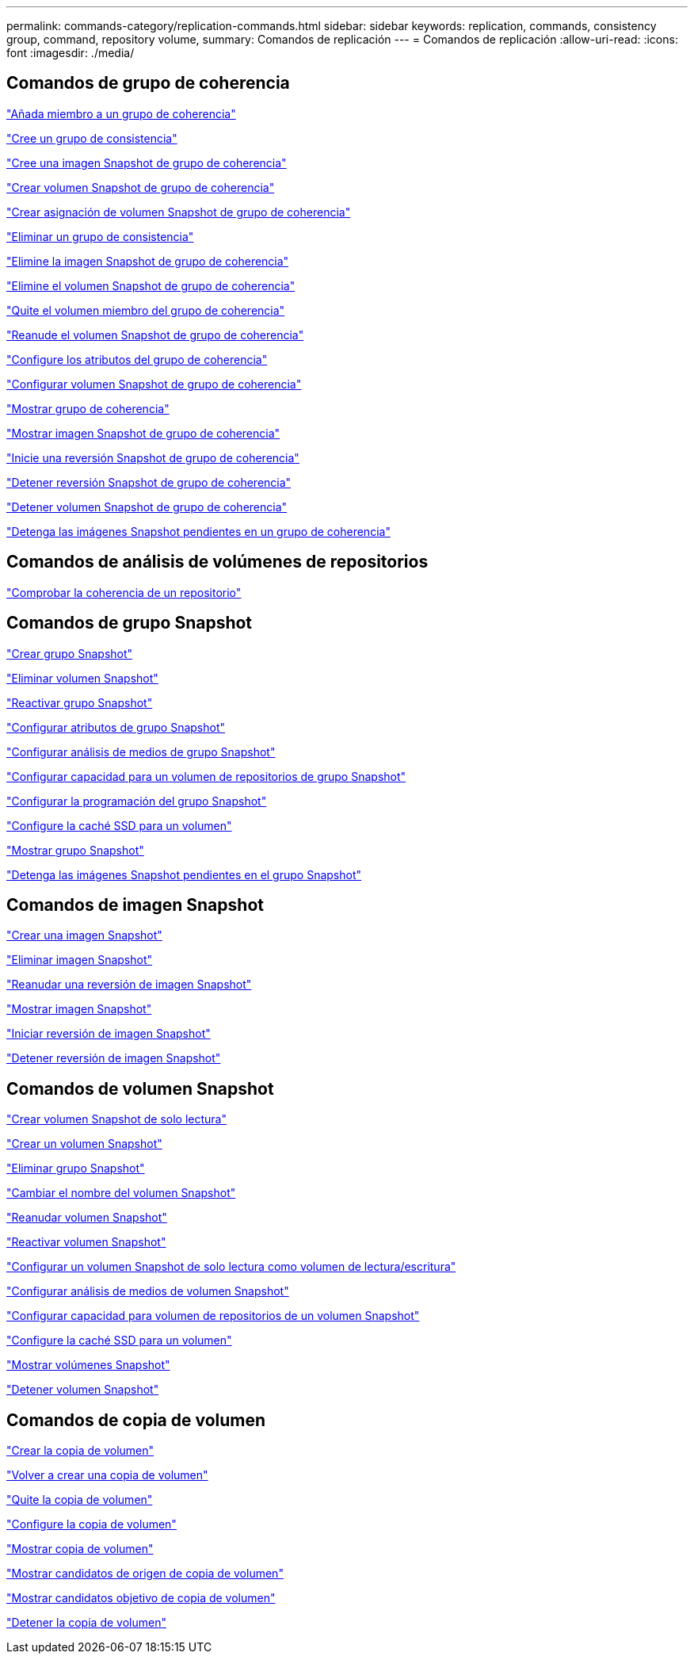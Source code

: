 ---
permalink: commands-category/replication-commands.html 
sidebar: sidebar 
keywords: replication, commands, consistency group, command, repository volume, 
summary: Comandos de replicación 
---
= Comandos de replicación
:allow-uri-read: 
:icons: font
:imagesdir: ./media/




== Comandos de grupo de coherencia

link:../commands-a-z/set-consistencygroup-addcgmembervolume.html["Añada miembro a un grupo de coherencia"]

link:../commands-a-z/create-consistencygroup.html["Cree un grupo de consistencia"]

link:../commands-a-z/create-cgsnapimage-consistencygroup.html["Cree una imagen Snapshot de grupo de coherencia"]

link:../commands-a-z/create-cgsnapvolume.html["Crear volumen Snapshot de grupo de coherencia"]

link:../commands-a-z/create-mapping-cgsnapvolume.html["Crear asignación de volumen Snapshot de grupo de coherencia"]

link:../commands-a-z/delete-consistencygroup.html["Eliminar un grupo de consistencia"]

link:../commands-a-z/delete-cgsnapimage-consistencygroup.html["Elimine la imagen Snapshot de grupo de coherencia"]

link:../commands-a-z/delete-sgsnapvolume.html["Elimine el volumen Snapshot de grupo de coherencia"]

link:../commands-a-z/remove-member-volume-from-consistency-group.html["Quite el volumen miembro del grupo de coherencia"]

link:../commands-a-z/resume-cgsnapvolume.html["Reanude el volumen Snapshot de grupo de coherencia"]

link:../commands-a-z/set-consistency-group-attributes.html["Configure los atributos del grupo de coherencia"]

link:../commands-a-z/set-cgsnapvolume.html["Configurar volumen Snapshot de grupo de coherencia"]

link:../commands-a-z/show-consistencygroup.html["Mostrar grupo de coherencia"]

link:../commands-a-z/show-cgsnapimage.html["Mostrar imagen Snapshot de grupo de coherencia"]

link:../commands-a-z/start-cgsnapimage-rollback.html["Inicie una reversión Snapshot de grupo de coherencia"]

link:../commands-a-z/stop-cgsnapimage-rollback.html["Detener reversión Snapshot de grupo de coherencia"]

link:../commands-a-z/stop-cgsnapvolume.html["Detener volumen Snapshot de grupo de coherencia"]

link:../commands-a-z/stop-consistencygroup-pendingsnapimagecreation.html["Detenga las imágenes Snapshot pendientes en un grupo de coherencia"]



== Comandos de análisis de volúmenes de repositorios

link:../commands-a-z/check-repositoryconsistency.html["Comprobar la coherencia de un repositorio"]



== Comandos de grupo Snapshot

link:../commands-a-z/create-snapgroup.html["Crear grupo Snapshot"]

link:../commands-a-z/delete-snapvolume.html["Eliminar volumen Snapshot"]

link:../commands-a-z/revive-snapgroup.html["Reactivar grupo Snapshot"]

link:../commands-a-z/set-snapgroup.html["Configurar atributos de grupo Snapshot"]

link:../commands-a-z/set-snapgroup-mediascanenabled.html["Configurar análisis de medios de grupo Snapshot"]

link:../commands-a-z/set-snapgroup-increase-decreaserepositorycapacity.html["Configurar capacidad para un volumen de repositorios de grupo Snapshot"]

link:../commands-a-z/set-snapgroup-enableschedule.html["Configurar la programación del grupo Snapshot"]

link:../commands-a-z/set-volume-ssdcacheenabled.html["Configure la caché SSD para un volumen"]

link:../commands-a-z/show-snapgroup.html["Mostrar grupo Snapshot"]

link:../commands-a-z/stop-pendingsnapimagecreation.html["Detenga las imágenes Snapshot pendientes en el grupo Snapshot"]



== Comandos de imagen Snapshot

link:../commands-a-z/create-snapimage.html["Crear una imagen Snapshot"]

link:../commands-a-z/delete-snapimage.html["Eliminar imagen Snapshot"]

link:../commands-a-z/resume-snapimage-rollback.html["Reanudar una reversión de imagen Snapshot"]

link:../commands-a-z/show-snapimage.html["Mostrar imagen Snapshot"]

link:../commands-a-z/start-snapimage-rollback.html["Iniciar reversión de imagen Snapshot"]

link:../commands-a-z/stop-snapimage-rollback.html["Detener reversión de imagen Snapshot"]



== Comandos de volumen Snapshot

link:../commands-a-z/create-read-only-snapshot-volume.html["Crear volumen Snapshot de solo lectura"]

link:../commands-a-z/create-snapshot-volume.html["Crear un volumen Snapshot"]

link:../commands-a-z/delete-snapgroup.html["Eliminar grupo Snapshot"]

link:../commands-a-z/set-snapvolume.html["Cambiar el nombre del volumen Snapshot"]

link:../commands-a-z/resume-snapvolume.html["Reanudar volumen Snapshot"]

link:../commands-a-z/revive-snapvolume.html["Reactivar volumen Snapshot"]

link:../commands-a-z/set-snapvolume-converttoreadwrite.html["Configurar un volumen Snapshot de solo lectura como volumen de lectura/escritura"]

link:../commands-a-z/set-snapvolume-mediascanenabled.html["Configurar análisis de medios de volumen Snapshot"]

link:../commands-a-z/set-snapvolume-increase-decreaserepositorycapacity.html["Configurar capacidad para volumen de repositorios de un volumen Snapshot"]

link:../commands-a-z/set-volume-ssdcacheenabled.html["Configure la caché SSD para un volumen"]

link:../commands-a-z/show-snapvolume.html["Mostrar volúmenes Snapshot"]

link:../commands-a-z/stop-snapvolume.html["Detener volumen Snapshot"]



== Comandos de copia de volumen

link:../commands-a-z/create-volumecopy.html["Crear la copia de volumen"]

link:../commands-a-z/recopy-volumecopy-target.html["Volver a crear una copia de volumen"]

link:../commands-a-z/remove-volumecopy-target.html["Quite la copia de volumen"]

link:../commands-a-z/set-volumecopy-target.html["Configure la copia de volumen"]

link:../commands-a-z/show-volumecopy.html["Mostrar copia de volumen"]

link:../commands-a-z/show-volumecopy-sourcecandidates.html["Mostrar candidatos de origen de copia de volumen"]

link:../commands-a-z/show-volumecopy-source-targetcandidates.html["Mostrar candidatos objetivo de copia de volumen"]

link:../commands-a-z/stop-volumecopy-target-source.html["Detener la copia de volumen"]
